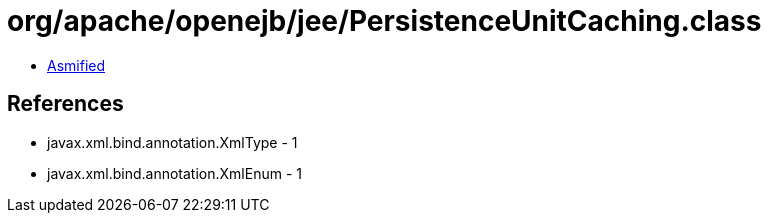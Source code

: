 = org/apache/openejb/jee/PersistenceUnitCaching.class

 - link:PersistenceUnitCaching-asmified.java[Asmified]

== References

 - javax.xml.bind.annotation.XmlType - 1
 - javax.xml.bind.annotation.XmlEnum - 1
